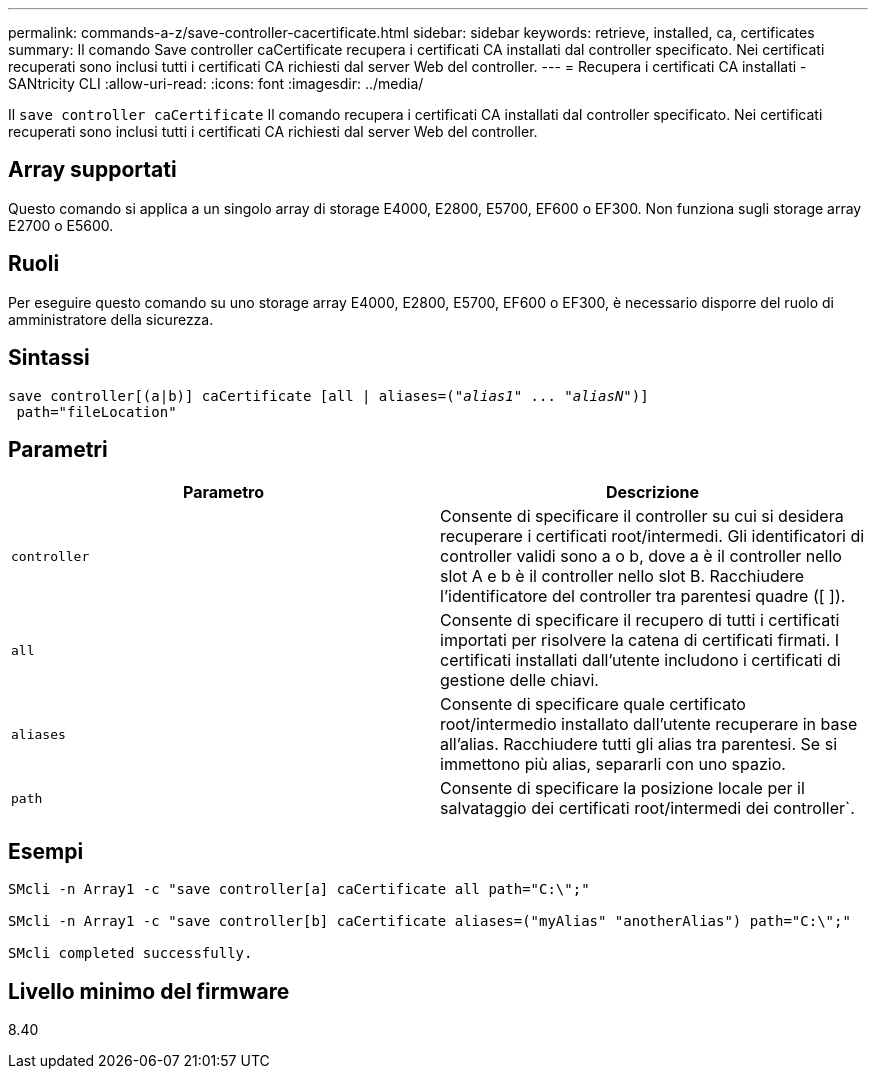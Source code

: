 ---
permalink: commands-a-z/save-controller-cacertificate.html 
sidebar: sidebar 
keywords: retrieve, installed, ca, certificates 
summary: Il comando Save controller caCertificate recupera i certificati CA installati dal controller specificato. Nei certificati recuperati sono inclusi tutti i certificati CA richiesti dal server Web del controller. 
---
= Recupera i certificati CA installati - SANtricity CLI
:allow-uri-read: 
:icons: font
:imagesdir: ../media/


[role="lead"]
Il `save controller caCertificate` Il comando recupera i certificati CA installati dal controller specificato. Nei certificati recuperati sono inclusi tutti i certificati CA richiesti dal server Web del controller.



== Array supportati

Questo comando si applica a un singolo array di storage E4000, E2800, E5700, EF600 o EF300. Non funziona sugli storage array E2700 o E5600.



== Ruoli

Per eseguire questo comando su uno storage array E4000, E2800, E5700, EF600 o EF300, è necessario disporre del ruolo di amministratore della sicurezza.



== Sintassi

[source, cli, subs="+macros"]
----

save controller[(a|b)] caCertificate [all | aliases=pass:quotes[("_alias1_" ... "_aliasN_")]]
 path="fileLocation"
----


== Parametri

[cols="2*"]
|===
| Parametro | Descrizione 


 a| 
`controller`
 a| 
Consente di specificare il controller su cui si desidera recuperare i certificati root/intermedi. Gli identificatori di controller validi sono a o b, dove a è il controller nello slot A e b è il controller nello slot B. Racchiudere l'identificatore del controller tra parentesi quadre ([ ]).



 a| 
`all`
 a| 
Consente di specificare il recupero di tutti i certificati importati per risolvere la catena di certificati firmati. I certificati installati dall'utente includono i certificati di gestione delle chiavi.



 a| 
`aliases`
 a| 
Consente di specificare quale certificato root/intermedio installato dall'utente recuperare in base all'alias. Racchiudere tutti gli alias tra parentesi. Se si immettono più alias, separarli con uno spazio.



 a| 
`path`
 a| 
Consente di specificare la posizione locale per il salvataggio dei certificati root/intermedi dei controller`.

|===


== Esempi

[listing]
----

SMcli -n Array1 -c "save controller[a] caCertificate all path="C:\";"

SMcli -n Array1 -c "save controller[b] caCertificate aliases=("myAlias" "anotherAlias") path="C:\";"

SMcli completed successfully.
----


== Livello minimo del firmware

8.40
